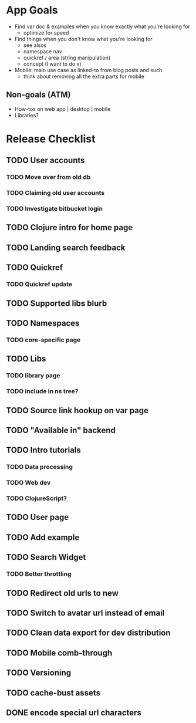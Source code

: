 * App Goals
+ Find var doc & examples when you know exactly what you're looking for
  + optimize for speed
+ Find things when you don't know what you're looking for
  + see alsos
  + namespace nav
  + quickref / area (string manipulation)
  + concept (I want to do x)
+ Mobile: main use case as linked-to from blog posts and such
  + think about removing all the extra parts for mobile

** Non-goals (ATM)
+ How-tos on web app | desktop | mobile
+ Libraries?


* Release Checklist
** TODO User accounts
*** TODO Move over from old db
*** TODO Claiming old user accounts
*** TODO Investigate bitbucket login
** TODO Clojure intro for home page
** TODO Landing search feedback
** TODO Quickref
*** TODO Quickref update
** TODO Supported libs blurb
** TODO Namespaces
*** TODO core-specific page
** TODO Libs
*** TODO library page
*** TODO include in ns tree?
** TODO Source link hookup on var page
** TODO "Available in" backend
** TODO Intro tutorials
*** TODO Data processing
*** TODO Web dev
*** TODO ClojureScript?
** TODO User page
** TODO Add example
** TODO Search Widget
*** TODO Better throttling
** TODO Redirect old urls to new
** TODO Switch to avatar url instead of email
** TODO Clean data export for dev distribution
** TODO Mobile comb-through
** TODO Versioning
** TODO cache-bust assets
** DONE encode special url characters
